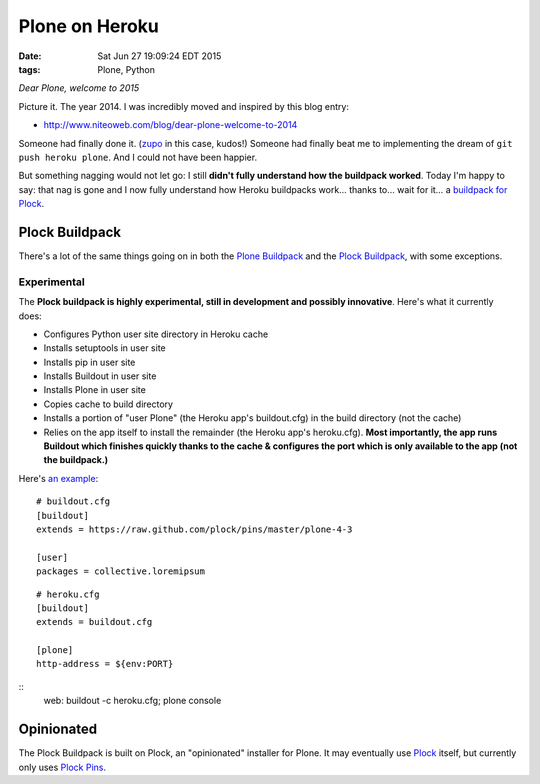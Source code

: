 Plone on Heroku
===============

:date: Sat Jun 27 19:09:24 EDT 2015
:tags: Plone, Python

*Dear Plone, welcome to 2015*

Picture it. The year 2014. I was incredibly moved and inspired by this blog entry: 

- http://www.niteoweb.com/blog/dear-plone-welcome-to-2014

Someone had finally done it. (`zupo <https://github.com/zupo>`_ in this case, kudos!) Someone had finally beat me to implementing the dream of ``git push heroku plone``. And I could not have been happier.

But something nagging would not let go: I still **didn't fully understand how the buildpack worked**. Today I'm happy to say: that nag is gone and I now fully understand how Heroku buildpacks work… thanks to… wait for it… a `buildpack for Plock <https://github.com/plock/buildpack>`_.

Plock Buildpack
---------------

There's a lot of the same things going on in both the `Plone Buildpack <https://github.com/plone/heroku-buildpack-plone>`_ and the `Plock Buildpack <https://github.com/plock/buildpack>`_, with some exceptions.

Experimental
~~~~~~~~~~~~

The **Plock buildpack is highly experimental, still in development and possibly innovative**. Here's what it currently does:

- Configures Python user site directory in Heroku cache
- Installs setuptools in user site
- Installs pip in user site
- Installs Buildout in user site
- Installs Plone in user site
- Copies cache to build directory
- Installs a portion of "user Plone" (the Heroku app's buildout.cfg) in the build directory (not the cache)
- Relies on the app itself to install the remainder (the Heroku app's heroku.cfg). **Most importantly, the app runs Buildout which finishes quickly thanks to the cache & configures the port which is only available to the app (not the buildpack.)**

Here's `an example <https://github.com/ACLARKNET/plone-demo>`_:

::

    # buildout.cfg
    [buildout]
    extends = https://raw.github.com/plock/pins/master/plone-4-3

    [user]
    packages = collective.loremipsum

::

    # heroku.cfg
    [buildout]
    extends = buildout.cfg

    [plone]
    http-address = ${env:PORT}

::
    web: buildout -c heroku.cfg; plone console

Opinionated
-----------

The Plock Buildpack is built on Plock, an "opinionated" installer for Plone. It may eventually use `Plock <https://pypi.python.org/pypi/plock/0.4.0>`_ itself, but currently only uses `Plock Pins <https://github.com/plock/pins>`_.
